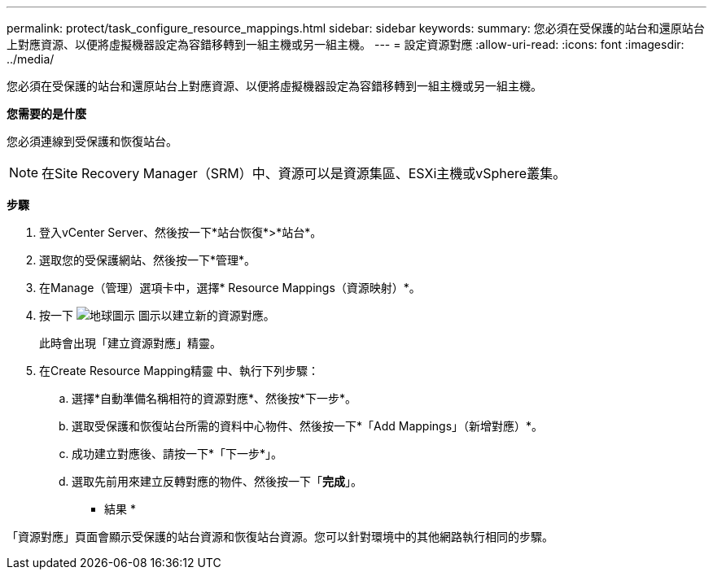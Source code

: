 ---
permalink: protect/task_configure_resource_mappings.html 
sidebar: sidebar 
keywords:  
summary: 您必須在受保護的站台和還原站台上對應資源、以便將虛擬機器設定為容錯移轉到一組主機或另一組主機。 
---
= 設定資源對應
:allow-uri-read: 
:icons: font
:imagesdir: ../media/


[role="lead"]
您必須在受保護的站台和還原站台上對應資源、以便將虛擬機器設定為容錯移轉到一組主機或另一組主機。

*您需要的是什麼*

您必須連線到受保護和恢復站台。


NOTE: 在Site Recovery Manager（SRM）中、資源可以是資源集區、ESXi主機或vSphere叢集。

*步驟*

. 登入vCenter Server、然後按一下*站台恢復*>*站台*。
. 選取您的受保護網站、然後按一下*管理*。
. 在Manage（管理）選項卡中，選擇* Resource Mappings（資源映射）*。
. 按一下 image:../media/new_resource_mappings.gif["地球圖示"] 圖示以建立新的資源對應。
+
此時會出現「建立資源對應」精靈。

. 在Create Resource Mapping精靈 中、執行下列步驟：
+
.. 選擇*自動準備名稱相符的資源對應*、然後按*下一步*。
.. 選取受保護和恢復站台所需的資料中心物件、然後按一下*「Add Mappings」（新增對應）*。
.. 成功建立對應後、請按一下*「下一步*」。
.. 選取先前用來建立反轉對應的物件、然後按一下「*完成*」。




* 結果 *

「資源對應」頁面會顯示受保護的站台資源和恢復站台資源。您可以針對環境中的其他網路執行相同的步驟。
